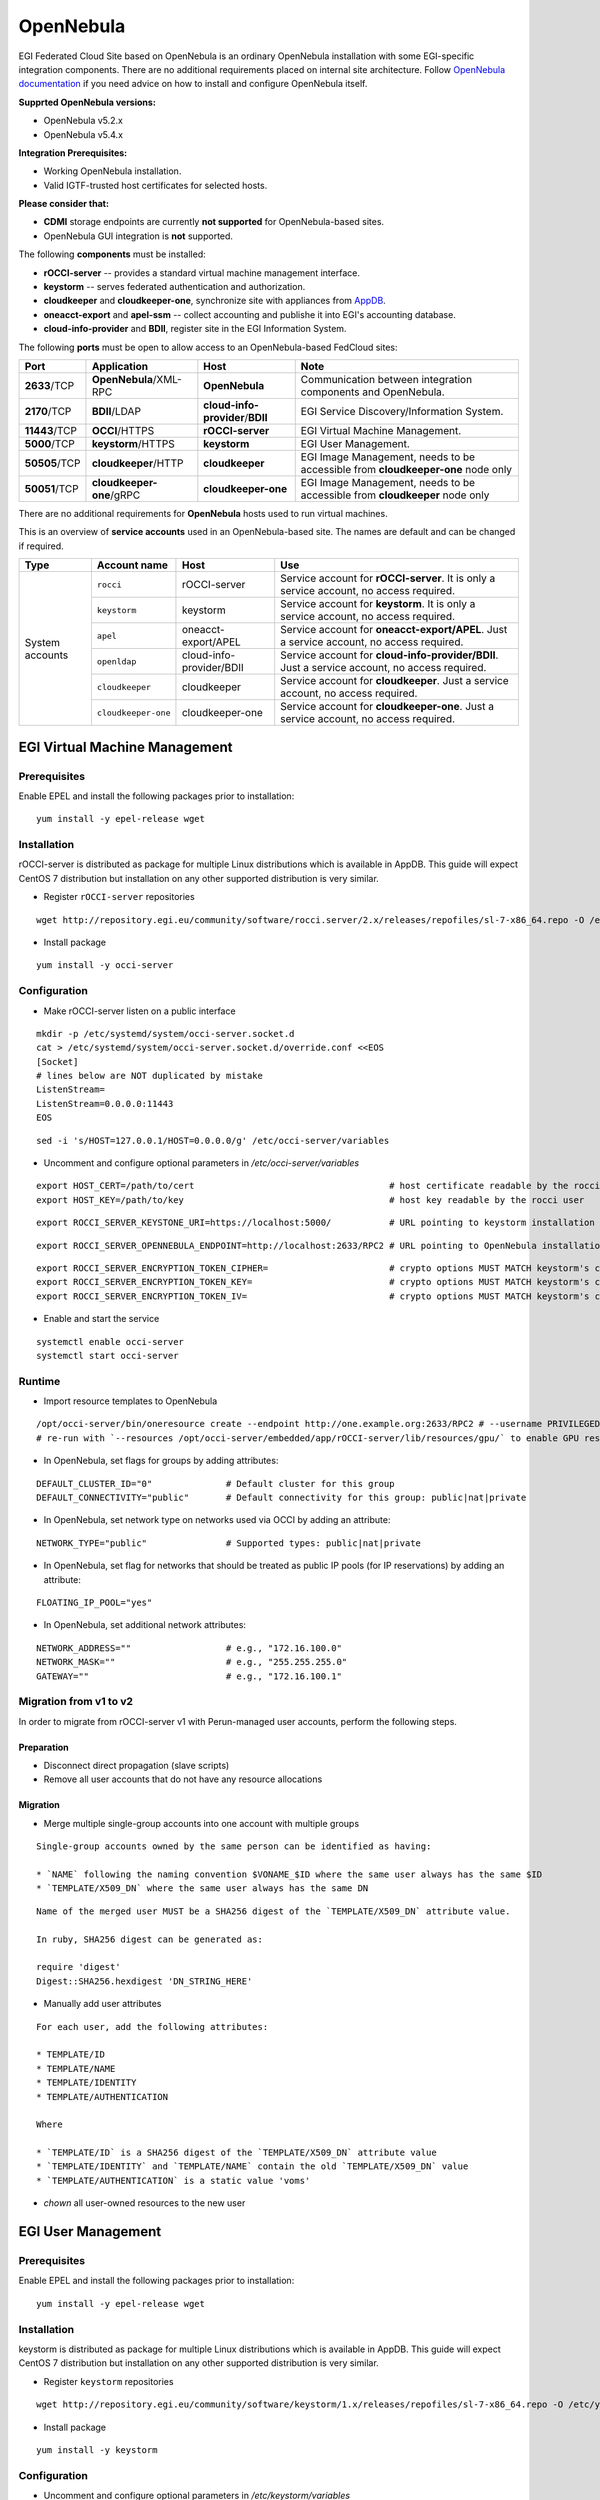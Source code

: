OpenNebula
``````````

EGI Federated Cloud Site based on OpenNebula is an ordinary OpenNebula installation with some EGI-specific integration components. There are no additional requirements placed on internal site architecture.
Follow `OpenNebula documentation <http://opennebula.org/documentation/>`_ if you need advice on how to install and configure OpenNebula itself.

**Supprted OpenNebula versions:**

* OpenNebula v5.2.x

* OpenNebula v5.4.x

**Integration Prerequisites:**

* Working OpenNebula installation.

* Valid IGTF-trusted host certificates for selected hosts.

**Please consider that:**

* **CDMI** storage endpoints are currently **not supported** for OpenNebula-based sites.

* OpenNebula GUI integration is **not** supported.

.. image:: /_static/OpenNebulaSite.png

The following **components** must be installed:

* **rOCCI-server** -- provides a standard virtual machine management interface.

* **keystorm** -- serves federated authentication and authorization.

* **cloudkeeper** and **cloudkeeper-one**, synchronize site with appliances from `AppDB <https://appdb.egi.eu/browse/cloud>`_.

* **oneacct-export** and **apel-ssm** -- collect accounting and publishe it into EGI's accounting database.

* **cloud-info-provider** and **BDII**, register site in the EGI Information System.

The following **ports** must be open to allow access to an OpenNebula-based FedCloud sites: 

+---------------+--------------------------+----------------------------------+---------------------------------------------------------------------------------+
| Port          | Application              | Host                             | Note                                                                            |
+===============+==========================+==================================+=================================================================================+
| **2633**/TCP  | **OpenNebula**/XML-RPC   | **OpenNebula**                   | Communication between integration components and OpenNebula.                    |
+---------------+--------------------------+----------------------------------+---------------------------------------------------------------------------------+
| **2170**/TCP  | **BDII**/LDAP            | **cloud-info-provider**/**BDII** | EGI Service Discovery/Information System.                                       |
+---------------+--------------------------+----------------------------------+---------------------------------------------------------------------------------+
| **11443**/TCP | **OCCI**/HTTPS           | **rOCCI-server**                 | EGI Virtual Machine Management.                                                 |
+---------------+--------------------------+----------------------------------+---------------------------------------------------------------------------------+
| **5000**/TCP  | **keystorm**/HTTPS       | **keystorm**                     | EGI User Management.                                                            |
+---------------+--------------------------+----------------------------------+---------------------------------------------------------------------------------+
| **50505**/TCP | **cloudkeeper**/HTTP     | **cloudkeeper**                  | EGI Image Management, needs to be accessible from **cloudkeeper-one** node only |
+---------------+--------------------------+----------------------------------+---------------------------------------------------------------------------------+
| **50051**/TCP | **cloudkeeper-one**/gRPC | **cloudkeeper-one**              | EGI Image Management, needs to be accessible from **cloudkeeper** node only     |
+---------------+--------------------------+----------------------------------+---------------------------------------------------------------------------------+

There are no additional requirements for **OpenNebula** hosts used to run virtual machines.

This is an overview of **service accounts** used in an OpenNebula-based site. The names are default and can be changed if required.

+-----------------+---------------------+--------------------------+-----------------------------------------------------------------------------------------------+
| Type            | Account name        | Host                     | Use                                                                                           |
+=================+=====================+==========================+===============================================================================================+
| System accounts | ``rocci``           | rOCCI-server             | Service account for **rOCCI-server**. It is only a service account, no access required.       |
+                 +---------------------+--------------------------+-----------------------------------------------------------------------------------------------+
|                 | ``keystorm``        | keystorm                 | Service account for **keystorm**. It is only a service account, no access required.           |
+                 +---------------------+--------------------------+-----------------------------------------------------------------------------------------------+
|                 | ``apel``            | oneacct-export/APEL      | Service account for **oneacct-export/APEL**. Just a service account, no access required.      |
+                 +---------------------+--------------------------+-----------------------------------------------------------------------------------------------+
|                 | ``openldap``        | cloud-info-provider/BDII | Service account for **cloud-info-provider/BDII**. Just a service account, no access required. |
+                 +---------------------+--------------------------+-----------------------------------------------------------------------------------------------+
|                 | ``cloudkeeper``     | cloudkeeper              | Service account for **cloudkeeper**. Just a service account, no access required.              |
+                 +---------------------+--------------------------+-----------------------------------------------------------------------------------------------+
|                 | ``cloudkeeper-one`` | cloudkeeper-one          | Service account for **cloudkeeper-one**. Just a service account, no access required.          |
+-----------------+---------------------+--------------------------+-----------------------------------------------------------------------------------------------+

EGI Virtual Machine Management
::::::::::::::::::::::::::::::

Prerequisites
'''''''''''''

Enable EPEL and install the following packages prior to installation:

::

    yum install -y epel-release wget

Installation
''''''''''''

rOCCI-server is distributed as package for multiple Linux distributions which is available in AppDB. This guide will expect CentOS 7 distribution but installation on any other supported distribution is very similar.

* Register ``rOCCI-server`` repositories

::

    wget http://repository.egi.eu/community/software/rocci.server/2.x/releases/repofiles/sl-7-x86_64.repo -O /etc/yum.repos.d/rocci-server.repo

* Install package

::

    yum install -y occi-server

Configuration
'''''''''''''

* Make rOCCI-server listen on a public interface

::

    mkdir -p /etc/systemd/system/occi-server.socket.d
    cat > /etc/systemd/system/occi-server.socket.d/override.conf <<EOS
    [Socket]
    # lines below are NOT duplicated by mistake
    ListenStream=
    ListenStream=0.0.0.0:11443
    EOS

::

    sed -i 's/HOST=127.0.0.1/HOST=0.0.0.0/g' /etc/occi-server/variables

* Uncomment and configure optional parameters in */etc/occi-server/variables*

::

    export HOST_CERT=/path/to/cert                                     # host certificate readable by the rocci user
    export HOST_KEY=/path/to/key                                       # host key readable by the rocci user

::

    export ROCCI_SERVER_KEYSTONE_URI=https://localhost:5000/           # URL pointing to keystorm installation

::

    export ROCCI_SERVER_OPENNEBULA_ENDPOINT=http://localhost:2633/RPC2 # URL pointing to OpenNebula installation

::

    export ROCCI_SERVER_ENCRYPTION_TOKEN_CIPHER=                       # crypto options MUST MATCH keystorm's crypto options, see /etc/keystorm/variables
    export ROCCI_SERVER_ENCRYPTION_TOKEN_KEY=                          # crypto options MUST MATCH keystorm's crypto options, see /etc/keystorm/variables
    export ROCCI_SERVER_ENCRYPTION_TOKEN_IV=                           # crypto options MUST MATCH keystorm's crypto options, see /etc/keystorm/variables

* Enable and start the service

::

    systemctl enable occi-server
    systemctl start occi-server

Runtime
'''''''

* Import resource templates to OpenNebula

::

    /opt/occi-server/bin/oneresource create --endpoint http://one.example.org:2633/RPC2 # --username PRIVILEGED_USER --password PASSWD
    # re-run with `--resources /opt/occi-server/embedded/app/rOCCI-server/lib/resources/gpu/` to enable GPU resource templates

* In OpenNebula, set flags for groups by adding attributes:

::

    DEFAULT_CLUSTER_ID="0"              # Default cluster for this group
    DEFAULT_CONNECTIVITY="public"       # Default connectivity for this group: public|nat|private

* In OpenNebula, set network type on networks used via OCCI by adding an attribute:

::

    NETWORK_TYPE="public"               # Supported types: public|nat|private

* In OpenNebula, set flag for networks that should be treated as public IP pools (for IP reservations) by adding an attribute:

::

    FLOATING_IP_POOL="yes"

* In OpenNebula, set additional network attributes:

::

    NETWORK_ADDRESS=""                  # e.g., "172.16.100.0"
    NETWORK_MASK=""                     # e.g., "255.255.255.0"
    GATEWAY=""                          # e.g., "172.16.100.1"

Migration from v1 to v2
'''''''''''''''''''''''
In order to migrate from rOCCI-server v1 with Perun-managed user accounts, perform the following steps.

Preparation 
~~~~~~~~~~~

* Disconnect direct propagation (slave scripts)

* Remove all user accounts that do not have any resource allocations

Migration
~~~~~~~~~

* Merge multiple single-group accounts into one account with multiple groups

::

    Single-group accounts owned by the same person can be identified as having:
    
    * `NAME` following the naming convention $VONAME_$ID where the same user always has the same $ID
    * `TEMPLATE/X509_DN` where the same user always has the same DN

::

    Name of the merged user MUST be a SHA256 digest of the `TEMPLATE/X509_DN` attribute value.

    In ruby, SHA256 digest can be generated as:

    require 'digest'
    Digest::SHA256.hexdigest 'DN_STRING_HERE'

* Manually add user attributes

::

    For each user, add the following attributes:

    * TEMPLATE/ID
    * TEMPLATE/NAME
    * TEMPLATE/IDENTITY
    * TEMPLATE/AUTHENTICATION

    Where

    * `TEMPLATE/ID` is a SHA256 digest of the `TEMPLATE/X509_DN` attribute value
    * `TEMPLATE/IDENTITY` and `TEMPLATE/NAME` contain the old `TEMPLATE/X509_DN` value
    * `TEMPLATE/AUTHENTICATION` is a static value 'voms'

* *chown* all user-owned resources to the new user

EGI User Management
:::::::::::::::::::

Prerequisites
'''''''''''''
Enable EPEL and install the following packages prior to installation:

::

    yum install -y epel-release wget

Installation
''''''''''''

keystorm is distributed as package for multiple Linux distributions which is available in AppDB. This guide will expect CentOS 7 distribution but installation on any other supported distribution is very similar.

* Register ``keystorm`` repositories

::

    wget http://repository.egi.eu/community/software/keystorm/1.x/releases/repofiles/sl-7-x86_64.repo -O /etc/yum.repos.d/keystorm.repo

* Install package

::

    yum install -y keystorm

Configuration
'''''''''''''

* Uncomment and configure optional parameters in */etc/keystorm/variables*

::

    export KEYSTORM_OPENNEBULA_ENDPOINT=http://localhost:2633/RPC2     # URL pointing to OpenNebula installation
    export KEYSTORM_OPENNEBULA_SECRET=oneadmin:opennebula              # Privileged OpenNebula credentials (with user and group management permissions)

* Enable and start the service

::

    systemctl enable keystorm
    systemctl start keystorm

* Configure Apache2/httpd

::

    # on Ubuntu/Debian only
    a2enmod ssl && \
      a2enmod headers && \
      a2enmod proxy && \
      a2enmod proxy_http && \
      a2enmod remoteip && \
      a2enmod auth_openidc && \
      a2enmod zgridsite

::

    # make sure the following files exist
    SSLCertificateFile /etc/grid-security/hostcert.pem
    SSLCertificateKeyFile /etc/grid-security/hostkey.pem

    # make sure the following directory exists
    SSLCACertificatePath /etc/grid-security/certificates

* Enable and start Apache2/httpd

::

    # on Ubuntu/Debian only
    systemctl enable apache2
    systemctl restart apache2

::

    # on CentOS/SL only
    systemctl enable httpd
    systemctl start httpd

* Enable support for EGI VOs via VOMS: `VOMS configuraton <https://wiki.egi.eu/wiki/HOWTO16>`_

* Enable support for EGI VOs via OIDC: *TBD*

Runtime 
'''''''

* In OpenNebula, create empty groups for *fedcloud.egi.eu*, *ops*, and *dteam* with group attribute:

::

    KEYSTORM="YES"                  # Allow keystorm to manage membership for this group

EGI Accounting
::::::::::::::

Prerequisites 
'''''''''''''

``oneacct-export`` uses **Secure Stomp Messenger** to send accounting records to the central repository. Please, refer to ``ssm`` documentation for `installation instructions <https://github.com/apel/ssm>`_. By default, accounting records are placed in ``/var/spool/apel/outgoing/00000000``. You **have to** configure and run ``ssmsend`` periodically, this is not handled by oneacct-export.

Enable EPEL and install the following packages prior to oneacct-export installation:
::

    yum install -y epel-release wget

Installation 
''''''''''''

oneacct-export is distributed as package for multiple Linux distributions which is available in AppDB. This guide will expect CentOS 7 distribution but installation on any other supported distribution is very similar.

* Register ``oneacct-export`` repositories

::

    wget http://repository.egi.eu/community/software/oneacct.export/0.4.x/releases/repofiles/sl-7-x86_64.repo -O /etc/yum.repos.d/oneacct-export.repo

* Install package

::

    yum install -y oneacct-export

Configuration
'''''''''''''

* Edit ``/etc/oneacct-export/conf.yml``
  
::

    apel:
      site_name: Undefined                     # Usually a short provider name, e.g. CESNET
      cloud_type: OpenNebula                   # CMF type, only OpenNebula is supported
      endpoint: https://localhost.edu:11443/ # Public URL of your OCCI endpoint

    xml_rpc:
      secret: oneadmin:opennebula            # OpenNebula credentials, privileged
      endpoint: http://localhost:2633/RPC2 # OpenNebula XML RPC endpoint

* Add the following lines to ``/etc/one/oned.conf`` and restart OpenNebula

::

    INHERIT_IMAGE_ATTR = "VMCATCHER_EVENT_AD_MPURI"
    INHERIT_IMAGE_ATTR = "VMCATCHER_EVENT_DC_IDENTIFIER"
    INHERIT_IMAGE_ATTR = "VMCATCHER_EVENT_IL_DC_IDENTIFIER"
    INHERIT_IMAGE_ATTR = "VMCATCHER_EVENT_SL_CHECKSUM_SHA512"
    INHERIT_IMAGE_ATTR = "VMCATCHER_EVENT_HV_VERSION"

* Set benchmark values on CLUSTERs (applies to all hosts in the cluster) or HOSTs (only for that host) in OpenNebula

::

    BENCHMARK_TYPE  = "HEP-SPEC06" # benchmark type
    BENCHMARK_VALUE = "84.46"      # represents a per-core measured value of said benchmark

* Use ``/etc/oneacct-export/groups.include`` or ``/etc/oneacct-export/groups.exclude`` to control which information gets exported. Specify one group name per line.

Usage
'''''

* Enable and register service 'redis'

::

    service redis start
    chkconfig redis on

* Enable and register service 'oneacct-export-sidekiq'

::

    service oneacct-export-sidekiq start
    chkconfig oneacct-export-sidekiq on

* Perform the first export manually

::

    # This process may take a long time, consider using **tmux** or **screen**
    sudo -u apel /usr/bin/oneacct-export-cron --all

* Enable and register service 'oneacct-export-cron'

::

    service oneacct-export-cron start
    chkconfig oneacct-export-cron on

This service registers a cron job which will run oneacct-export every 2 hours.

EGI Information System
::::::::::::::::::::::

Sites must publish information to EGI information system which is based on BDII. There is a common `bdii provider <https://github.com/EGI-FCTF/cloud-bdii-provider>`_ for all cloud management frameworks. Information on installation and configuration is available in the cloud-bdii-provider `README.md <https://github.com/EGI-FCTF/cloud-bdii-provider/blob/master/README.md>`_ and in the `FedClouds BDII instructions <https://wiki.egi.eu/wiki/Fedclouds_BDII_instructions>`_, there is a `specific section with OpenNebula details <https://wiki.egi.eu/wiki/Fedclouds_BDII_instructions#OpenNebula_.2B_rOCCI>`_.

EGI VM Image Management
:::::::::::::::::::::::

`cloudkeeper <https://github.com/the-cloudkeeper-project/cloudkeeper>`_ and `cloudkeeper-one <https://github.com/the-cloudkeeper-project/cloudkeeper-one>`_ are tools used to ensure synchronization of virtual appliances with an `OpenNebula <https://opennebula.org/>`_-based cloud.

.. image:: /_static/Cloudkeeper-setup.png

Prerequisites
'''''''''''''

``cloudkeeper`` uses VO-wide image lists provided by AppDB to synchronize virtual appliances to clouds. In order to use VO-wide image lists you need to have a valid access token to AppDB. Check `how to access to VO-wide image lists <https://wiki.appdb.egi.eu/main:faq:how_to_get_access_to_vo-wide_image_lists>`_ and `how to subscribe to a private image list <https://wiki.appdb.egi.eu/main:faq:how_to_subscribe_to_a_private_image_list_using_the_vmcatcher>`_ documentation for more information.

* Install recent ``qemu-img`` and ``wget``

::

    yum install -y centos-release-qemu-ev wget sudo

Installation
''''''''''''

Both ``cloudkeeper`` and ``cloudkeeper-one`` are distributed as packages for multiple Linux distributions which are available in AppDB. This guide will expect CentOS 7 distribution but installation on any other supported distribution is very similar.

* Register ``cloudkeeper`` and ``cloudkeeper-one`` repositories

::

    wget http://repository.egi.eu/community/software/cloudkeeper/1.x/releases/repofiles/sl-7-x86_64.repo -O /etc/yum.repos.d/cloudkeeper.repo
    wget http://repository.egi.eu/community/software/cloudkeeper.one/1.x/releases/repofiles/sl-7-x86_64.repo -O /etc/yum.repos.d/cloudkeeper-one.repo

* Install ``cloudkeeper`` and ``cloudkeeper-one``

::

    yum install -y cloudkeeper cloudkeeper-one

``cloudkeeper`` configuration
'''''''''''''''''''''''''''''

``cloudkeeper`` configuration file can be found in ``/etc/cloudkeeper/cloudkeeper.yml``.

image-lists
    URLs of image lists containing appliances which you want to synchronize to your cloud. Must contain authentication token.

    ::

        image-lists: # List of image lists to sync against
         - https://APPDB_TOKEN:x-oauth-basic@vmcaster.appdb.egi.eu/store/vo/somevo/image.list
         - https://APPDB_TOKEN:x-oauth-basic@vmcaster.appdb.egi.eu/store/vo/othervo/image.list

authentication
    Says whether ``cloudkeeper`` and ``cloudkeeper-one`` will communicate securely via TLS. This requires options ``certificate``, ``key`` and ``backend->certificate`` to be properly set.

image-dir
    Directory where images will be downloaded and converted before uploading to OpenNebula. Directory is cleaned after each appliance registration/update nonetheless, it should provide sufficient free space (some runs may require up to 200GB of free space).

remote-mode
    Says whether to serve downloaded images via web server or to copy them locally. Should be ``true`` especially if OpenNebula is running on different machine than ``cloudkeeper`` and ``cloudkeeper-one``.

nginx->ip-address
    IP address on which NGINX will serve images in remote mode. This address MUST be accessible from the machine hosting ``cloudkeeper-one`` and your OpenNebula installation.

formats
    List of image formats images can be converted to and are supported by the cloud.

``cloudkeeper-one`` configuration
'''''''''''''''''''''''''''''''''
``cloudkeeper-one`` configuration file can be found in ``/etc/cloudkeeper-one/cloudkeeper-one.yml``.

authentication
    Says whether ``cloudkeeper`` and ``cloudkeeper-one`` will communicate securely via TLS. This requires options ``certificate``, ``key`` and ``core->certificate`` to be properly set.

appliances->tmp-dir
    Directory images will be copied to before registration in OpenNebula when in non-remote mode.

appliances->template-dir
    Directory for ERB-enabled templates of OpenNebula images and templates used for registration. More information in the next section.

opennebula->datastores
    List of OpenNebula datastores images are uploaded to.

opennebula->allow-remote-source
    Allows OpenNebula to directly download images in remote mode.

Templates configuration
'''''''''''''''''''''''
The directory specified by option ``appliances->template-dir`` contains templates for OpenNebula images and templates in files ``image.erb`` and ``template.erb``. These files can be customized to register images and templates according to your needs. Files are using standard ERB templating mechanism. By default, these files can be found in ``/etc/cloudkeeper-one/templates/``.

* ``image.erb`` available variables:

name
    Name, under which will the image be registered

appliance
    Appliance object. Contains following attributes: ``identifier``, ``title``, ``description``, ``mpuri``, ``group``, ``ram``, ``core``, ``version``, ``architecture``, ``operating_system``, ``vo``, ``expiration_date``, ``image_list_identifier``, ``attributes``.

image
    Image object. Contains following attributes: ``format``, ``uri``, ``checksum``, ``size``

* ``template.erb`` available variables:

name
    Name, under which will the template be registered

image_id
    ID of the previously registered image (same appliance)

appliance
    Appliance object. Same as for ``image.erb``

image
    Image object. Same as for ``image.erb``


**For compatibility with other integration components, add the following lines to ``image.rb``:**

::

    VMCATCHER_EVENT_AD_MPURI="<%= appliance.mpuri %>"
    VMCATCHER_EVENT_HV_VERSION="<%= appliance.version %>"
    VMCATCHER_EVENT_DC_DESCRIPTION="<%= appliance.description %>"
    VMCATCHER_EVENT_DC_TITLE="<%= appliance.title %>"

Usage
'''''
* Start and enable ``cloudkeeper-one`` service

::

    systemctl enable cloudkeeper-one
    systemctl start cloudkeeper-one

``cloudkeeper-one`` will be now listening for communication from ``cloudkeeper``.

* Perform the first synchronization manually

::

    # This MAY take a long time, keep checking for successful exit with `systemctl status cloudkeeper`
    systemctl start cloudkeeper

* Start and enable systemd timer for ``cloudkeeper``

::

    systemctl enable cloudkeeper.timer
    systemctl start cloudkeeper.timer

This service registers a systemd timer which will run ``cloudkeeper`` approx. every 2 hours.
